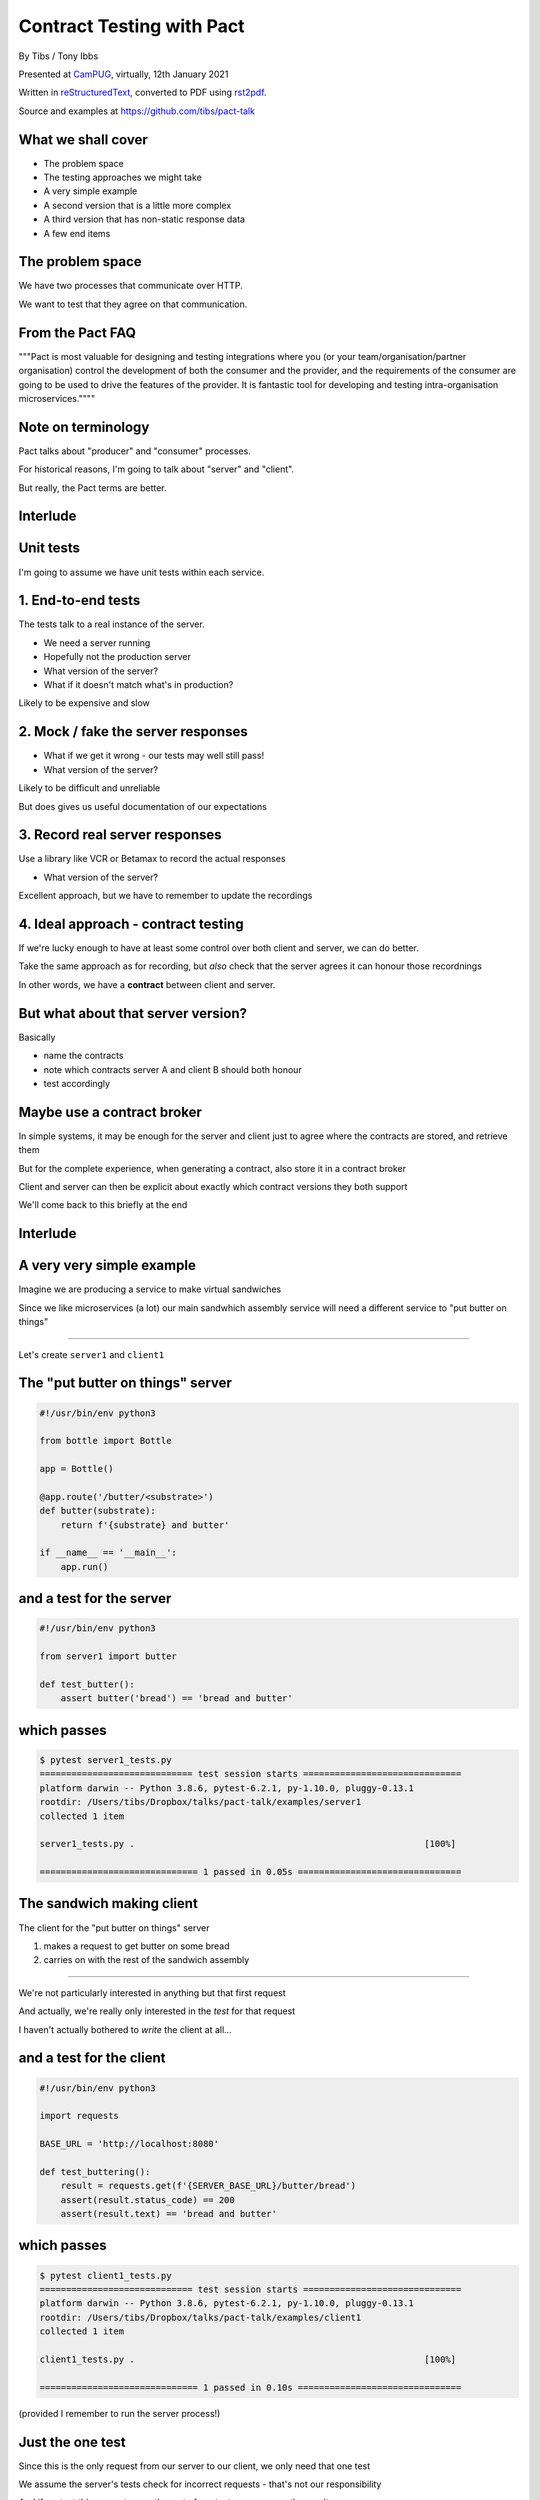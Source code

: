 Contract Testing with Pact
==========================

.. class:: titleslideinfo

    By Tibs / Tony Ibbs

    Presented at CamPUG_, virtually, 12th January 2021

    Written in reStructuredText_, converted to PDF using rst2pdf_.

    Source and examples at https://github.com/tibs/pact-talk


What we shall cover
-------------------

* The problem space
* The testing approaches we might take
* A very simple example
* A second version that is a little more complex
* A third version that has non-static response data
* A few end items

The problem space
-----------------

We have two processes that communicate over HTTP.

We want to test that they agree on that communication.

From the Pact FAQ
-----------------

"""Pact is most valuable for designing and testing integrations where you (or your team/organisation/partner organisation) control the development of both the consumer and the provider, and the requirements of the consumer are going to be used to drive the features of the provider. It is fantastic tool for developing and testing intra-organisation microservices.""""

Note on terminology
-------------------

Pact talks about "producer" and "consumer" processes.

For historical reasons, I'm going to talk about "server" and "client".

But really, the Pact terms are better.

Interlude
---------

Unit tests
----------

I'm going to assume we have unit tests within each service.

1. End-to-end tests
-------------------

The tests talk to a real instance of the server.

* We need a server running
* Hopefully not the production server
* What version of the server?
* What if it doesn't match what's in production?

Likely to be expensive and slow

2. Mock / fake the server responses
-----------------------------------

* What if we get it wrong - our tests may well still pass!
* What version of the server?

Likely to be difficult and unreliable

But does gives us useful documentation of our expectations

3. Record real server responses
-------------------------------

Use a library like VCR or Betamax to record the actual responses

* What version of the server?

Excellent approach, but we have to remember to update the recordings

4. Ideal approach - contract testing
------------------------------------

If we're lucky enough to have at least some control over both client and
server, we can do better.

Take the same approach as for recording, but *also* check that the server
agrees it can honour those recordnings

In other words, we have a **contract** between client and server.

But what about that server version?
-----------------------------------

Basically

* name the contracts
* note which contracts server A and client B should both honour
* test accordingly

Maybe use a contract broker
---------------------------

In simple systems, it may be enough for the server and client just to agree
where the contracts are stored, and retrieve them

But for the complete experience, when generating a contract, also store it
in a contract broker

Client and server can then be explicit about exactly which contract versions
they both support

We'll come back to this briefly at the end

Interlude
---------


A very very simple example
--------------------------

Imagine we are producing a service to make virtual sandwiches

Since we like microservices (a lot) our main sandwhich assembly service will
need a different service to "put butter on things"

-----

Let's create ``server1`` and ``client1``

The "put butter on things" server
----------------------------------

.. code:: python

  #!/usr/bin/env python3

  from bottle import Bottle

  app = Bottle()

  @app.route('/butter/<substrate>')
  def butter(substrate):
      return f'{substrate} and butter'

  if __name__ == '__main__':
      app.run()

and a test for the server
-------------------------

.. code:: python

  #!/usr/bin/env python3

  from server1 import butter

  def test_butter():
      assert butter('bread') == 'bread and butter'

which passes
------------

.. code:: shell

  $ pytest server1_tests.py
  ============================= test session starts ==============================
  platform darwin -- Python 3.8.6, pytest-6.2.1, py-1.10.0, pluggy-0.13.1
  rootdir: /Users/tibs/Dropbox/talks/pact-talk/examples/server1
  collected 1 item

  server1_tests.py .                                                       [100%]

  ============================== 1 passed in 0.05s ===============================

The sandwich making client
--------------------------

The client for the "put butter on things" server

1. makes a request to get butter on some bread
2. carries on with the rest of the sandwich assembly

-----

We're not particularly interested in anything but that first request

And actually, we're really only interested in the *test* for that request

I haven't actually bothered to *write* the client at all...

and a test for the client
-------------------------

.. code:: python


  #!/usr/bin/env python3

  import requests

  BASE_URL = 'http://localhost:8080'

  def test_buttering():
      result = requests.get(f'{SERVER_BASE_URL}/butter/bread')
      assert(result.status_code) == 200
      assert(result.text) == 'bread and butter'

which passes
------------

.. code:: shell

  $ pytest client1_tests.py
  ============================= test session starts ==============================
  platform darwin -- Python 3.8.6, pytest-6.2.1, py-1.10.0, pluggy-0.13.1
  rootdir: /Users/tibs/Dropbox/talks/pact-talk/examples/client1
  collected 1 item

  client1_tests.py .                                                       [100%]

  ============================== 1 passed in 0.10s ===============================

(provided I remember to run the server process!)

Just the one test
-----------------

Since this is the only request from our server to our client, we only need
that one test

We assume the server's tests check for incorrect requests - that's not our
responsibility

And if we test this request once, the rest of our tests can assume the result

But - we're making a real request
---------------------------------

Which we already said was a Bad Thing at the start of this talk

So let's look at how we can use Pact to describe our request and the response

(if you want to do the same for VCR or Betamax, I'll give links to them at the
end)

Let's write a test with pact - 1/2
----------------------------------

.. code:: python

  #!/usr/bin/env python3

  import atexit
  import requests

  from pact import Consumer, Provider

  pact = Consumer('sandwich-maker').has_pact_with(Provider('Butterer'))
  pact.start_service()
  atexit.register(pact.stop_service)

  PACT_BASE_URL = 'http://localhost:1234'

Let's write a test with pact - 2/2
----------------------------------

.. code:: python

  BREAD_AND_BUTTER = 'bread and butter'

  def test_buttering():

      (pact
      .given('We want to butter bread')
      .upon_receiving('a request to butter bread')
      .with_request('get', '/butter/bread')
      .will_respond_with(200, body=BREAD_AND_BUTTER))

      with pact:
          result = requests.get(f'{PACT_BASE_URL}/butter/bread')

      assert result.text == 'bread and butter'

and it passes
-------------

.. code:: shell

  $ pytest client1_contract_tests.py
  ============================= test session starts ==============================
  platform darwin -- Python 3.8.6, pytest-6.2.1, py-1.10.0, pluggy-0.13.1
  rootdir: /Users/tibs/Dropbox/talks/pact-talk/examples/client1
  collected 1 item

  client1_contract_tests.py .                                              [100%]

  ============================== 1 passed in 0.75s ===============================

New files
---------

Running the test creates two files:

* A log file: ``pact-mock-service.log``
* A contract file: ``sandwich-maker-butterer.json``

Log - 1/3
---------

::

  I, [2021-01-08T11:20:52.257590 #13978]  INFO -- : Cleared interactions
  I, [2021-01-08T11:20:52.262320 #13978]  INFO -- : Registered expected interaction GET /butter/bread
  D, [2021-01-08T11:20:52.262556 #13978] DEBUG -- : {
    "description": "a request to butter bread",
    "providerState": "We want to butter bread",
    "request": {
      "method": "get",
      "path": "/butter/bread"
    },
    "response": {
      "status": 200,
      "headers": {
      },
      "body": "bread and butter"
    },
    "metadata": null
  }


Log - 2/3
---------

::

  I, [2021-01-08T11:20:52.267929 #13978]  INFO -- : Received request GET /butter/bread
  D, [2021-01-08T11:20:52.268008 #13978] DEBUG -- : {
    "path": "/butter/bread",
    "query": "",
    "method": "get",
    "headers": {
      "Host": "localhost:1234",
      "User-Agent": "python-requests/2.25.1",
      "Accept-Encoding": "gzip, deflate",
      "Accept": "*/*",
      "Connection": "keep-alive",
      "Version": "HTTP/1.1"
    }
  }

Log - 3/3
---------

::

  I, [2021-01-08T11:20:52.268305 #13978]  INFO -- : Found matching response for GET /butter/bread
  D, [2021-01-08T11:20:52.268405 #13978] DEBUG -- : {
    "status": 200,
    "headers": {
    },
    "body": "bread and butter"
  }
  I, [2021-01-08T11:20:52.273996 #13978]  INFO -- : Verifying - interactions matched
  I, [2021-01-08T11:20:52.278698 #13978]  INFO -- : Writing pact for Butterer to
    /Users/tibs/Dropbox/talks/pact-talk/examples/client1/sandwich-maker-butterer.json

Contract - 1/3
--------------

.. code:: json

  {
    "consumer": {
      "name": "sandwich-maker"
    },
    "provider": {
      "name": "Butterer"
    },

Contract - 2/3
--------------

.. code:: json

    "interactions": [
      {
        "description": "a request to butter bread",
        "providerState": "We want to butter bread",
        "request": {
          "method": "get",
          "path": "/butter/bread"
        },
        "response": {
          "status": 200,
          "headers": {
          },
          "body": "bread and butter"
        }
      }
    ],

Contract - 3/3
--------------

.. code:: json

    "metadata": {
      "pactSpecification": {
        "version": "2.0.0"
      }
    }
  }

Testing the contract against the server
---------------------------------------

With the server running (at ``http://localhost:8080``):

.. code:: shell

  $ pact-verifier --provider-base-url=http://localhost:8080 \
    --pact-url=../client1/sandwich-maker-butterer.json
  INFO: Reading pact at ../client1/sandwich-maker-butterer.json

  Verifying a pact between sandwich-maker and Butterer
    Given We want to butter bread
      a request to butter bread
        with GET /butter/bread
          returns a response which
  WARN: Skipping set up for provider state 'We want to butter bread' ...
            has status code 200
            has a matching body

  1 interaction, 0 failures

Interlude
---------


But buttering should be idempotent
----------------------------------

If we ask to butter the same piece of bread more than once,

we still want to get back "bread and butter".

-----

Let's update our code to give ``server2`` and ``client2``

Idempotent buttering
--------------------

.. code:: python

  @app.route('/butter/<substrate>')
  def butter(substrate):
      if substrate.endswith('butter'):
          return substrate
      else:
          return f'{substrate} and butter'

A new server test
-----------------

.. code:: python

  def test_already_buttered():
      assert butter('bread and butter') == 'bread and butter'

Our server tests still pass
---------------------------

.. code:: shell

  $ pytest server2_tests.py
  ============================= test session starts ==============================
  platform darwin -- Python 3.8.6, pytest-6.2.1, py-1.10.0, pluggy-0.13.1
  rootdir: /Users/tibs/Dropbox/talks/pact-talk/examples/server2
  collected 2 items

  server2_tests.py ..                                                      [100%]

  ============================== 2 passed in 0.04s ===============================

We still honour the contract with client1
-----------------------------------------

.. code:: shell

  $ pact-verifier \
    --provider-base-url=http://localhost:8080 \
    --pact-url=../client1/sandwich-maker-butterer.json
  INFO: Reading pact at ../client1/sandwich-maker-butterer.json

  Verifying a pact between sandwich-maker and Butterer
    Given We want to butter bread
      a request to butter bread
        with GET /butter/bread
          returns a response which
  WARN: Skipping set up for provider state 'We want to butter bread' ...
            has status code 200
            has a matching body

  1 interaction, 0 failures

client2 wants to use the new ability
------------------------------------

An appropriate test against the server would be:

.. code:: python

  def test_buttering_twice():
      result = requests.get(f'{BASE_URL}/butter/bread%20and%20butter')
      assert(result.status_code) == 200
      assert(result.text) == 'bread and butter'

A new contract test
-------------------

.. code:: python3

  def test_buttering_twice():

      (pact
      .given('We want to butter bread again')
      .upon_receiving('a request to butter buttered bread')
      .with_request('get', '/butter/bread%20and%20butter')
      .will_respond_with(200, body=BREAD_AND_BUTTER))

      with pact:
          result = requests.get(f'{PACT_BASE_URL}/butter/bread%20and%20butter')

      assert result.text == 'bread and butter'

which passes
------------

.. code:: shell

  pytest client2_contract_tests.py
  ============================= test session starts ==============================
  platform darwin -- Python 3.8.6, pytest-6.2.1, py-1.10.0, pluggy-0.13.1
  rootdir: /Users/tibs/Dropbox/talks/pact-talk/examples/client2
  collected 2 items

  client2_contract_tests.py ..                                             [100%]

  ============================== 2 passed in 0.79s ===============================

And here is the new interaction
-------------------------------

In ``client2/sandwich-maker-butterer.json``

.. code:: json

      {
        "description": "a request to butter buttered bread",
        "providerState": "We want to butter bread again",
        "request": {
          "method": "get",
          "path": "/butter/bread%20and%20butter"
        },
        "response": {
          "status": 200,
          "headers": {
          },
          "body": "bread and butter"
        }
      }

server2 is happy - 1/2
----------------------

While running server2 at ``http://localhost:8080``

.. code:: shell

  $ pact-verifier \
    --provider-base-url=http://localhost:8080 \
    --pact-url=../client2/sandwich-maker-butterer.json
  INFO: Reading pact at ../client2/sandwich-maker-butterer.json

  Verifying a pact between sandwich-maker and Butterer
    Given We want to butter bread
      a request to butter bread
        with GET /butter/bread
          returns a response which
  WARN: Skipping set up for provider state 'We want to butter bread' ...
            has status code 200
            has a matching body

server2 is happy - 2/2
----------------------

.. code:: shell

    Given We want to butter bread again
      a request to butter buttered bread
        with GET /butter/bread%20and%20butter
          returns a response which
  WARN: Skipping set up for provider state 'We want to butter bread again' ...
            has status code 200
            has a matching body

  2 interactions, 0 failures

But the old server and the new contract...
------------------------------------------

.. code:: shell

  $ pact-verifier \
    --provider-base-url=http://localhost:8080 \
    --pact-url=../client2/sandwich-maker-butterer.json
  INFO: Reading pact at ../client2/sandwich-maker-butterer.json

  Verifying a pact between sandwich-maker and Butterer
    Given We want to butter bread
      a request to butter bread
        with GET /butter/bread
          returns a response which
  WARN: Skipping set up for provider state 'We want to butter bread' ...
            has status code 200
            has a matching body

fails - 1/2
-----------

.. code:: shell

    Given We want to butter bread again
      a request to butter buttered bread
        with GET /butter/bread%20and%20butter
          returns a response which
  WARN: Skipping set up for provider state 'We want to butter bread again' ...
            has status code 200
            has a matching body (FAILED - 1)


fails - 1/3
-----------

.. code:: shell

  Failures:

    1) Verifying a pact between sandwich-maker and Butterer Given We want to butter bread
       again a request to butter buttered bread with GET /butter/bread%20and%20butter
       returns a response which has a matching body
      Failure/Error: expect(response_body).to match_term expected_response_body, diff_options, example

        Actual: bread and butter and butter

        Diff
        --------------------------------------
        Key: - is expected
              + is actual
        Matching keys and values are not shown

        -bread and butter
        +bread and butter and butter


fails - 2/4
-----------

.. code:: shell

        Description of differences
        --------------------------------------
        * Expected "bread and butter" but got "bread and butter and butter" at $

  2 interactions, 1 failure

  Failed interactions:

  PACT_DESCRIPTION='a request to butter buttered bread' PACT_PROVIDER_STATE='We want to
  butter bread again' /Users/tibs/Library/Caches/pypoetry/virtualenvs/pact-talk-zwt4AdHO-py3.8/bin/pact-verifier
  --pact-url=../client2/sandwich-maker-butterer.json --provider-base-url=http://localhost:8080
  # A request to butter buttered bread given We want to butter bread again

Which is good!
--------------

``server1`` does not support the contract required by ``client2``

Interlude
---------


What if it's not that simple
----------------------------

What if we have response data that may change?

-----

Let's update our code to give ``server3`` and ``client3``

Butter information
------------------

Let's provide information about the butter being used.

.. code:: python

  @app.route('/info')
  def info():
      return {
              'salt': random.choice(['0%', '0.01%']),
              'lactose': random.choice([True, False]),
          }
      )

A new server test
-----------------

.. code:: python

  def test_info():
      result = info()
      assert result['salt'] in ('0%', '0.9%')
      assert result['lactose'] in (True, False)

Which passes
------------

.. code:: shell

  $ pytest server3_tests.py
  ============================= test session starts ==============================
  platform darwin -- Python 3.8.6, pytest-6.2.1, py-1.10.0, pluggy-0.13.1
  rootdir: /Users/tibs/Dropbox/talks/pact-talk/examples/server3
  collected 3 items

  server3_tests.py ...                                                     [100%]

  ============================== 3 passed in 0.05s ===============================

And in our client
-----------------

.. code:: python

  def test_info():
      result = requests.get(f'{BASE_URL}/info')
      json_result = result.json()
      assert json_result['lactose'] in (True, False)
      salt = json_result['salt']
      assert salt[-1] == '%'
      assert float(salt[:-1]) >= 0.0

Which passes
------------

With server3 running at ``http://localhost:8080``

.. code:: shell

  $ pytest client3_tests.py
  ============================= test session starts ==============================
  platform darwin -- Python 3.8.6, pytest-6.2.1, py-1.10.0, pluggy-0.13.1
  rootdir: /Users/tibs/Dropbox/talks/pact-talk/examples/client3
  collected 3 items

  client3_tests.py ...                                                     [100%]

  ============================== 3 passed in 0.10s ===============================

But we want a contract test
---------------------------

.. code:: python

  from pact import Like, Term

  BUTTER_INFO = Like(
      {
          'salt': Term(r'\d+(\.\d+)?%', '0%'),
          'lactose': False,
      }
  )

And the test
------------

.. code:: python

  def test_info():

      (pact
      .given('We want to know about the butter being used')
      .upon_receiving('a request for information')
      .with_request('get', '/info')
      .will_respond_with(200, body=BUTTER_INFO))

      with pact:
          result = requests.get(f'{PACT_BASE_URL}/info')

      json_result = result.json()
      assert json_result['lactose'] in (True, False)
      salt = json_result['salt']
      assert salt[-1] == '%'
      assert float(salt[:-1]) >= 0.0

And here is the new interaction
-------------------------------

In ``client3/sandwich-maker-butterer.json``

.. code:: json

    {
      "description": "a request for information",
      "providerState": "We want to know about the butter being used",
      "request": {
        "method": "get",
        "path": "/info"
      },
      "response": {
        "status": 200,
        "headers": {
        },
        "body": {
          "salt": "0%",
          "lactose": false
        },
        "matchingRules": {
          "$.body": {
            "match": "type"
          },
          "$.body.salt": {
            "match": "regex",
            "regex": "\\d+(\\.\\d+)?%"
          }
        }
      }
    }

server3 is happy
----------------

with server3 running on ``http://localhost:8080``

.. code:: shell

  $ pact-verifier \
    --provider-base-url=http://localhost:8080 \
    --pact-url=../client3/sandwich-maker-butterer.json
  INFO: Reading pact at ../client3/sandwich-maker-butterer.json

  Verifying a pact between sandwich-maker and Butterer
    Given We want to butter bread
      a request to butter bread
        with GET /butter/bread
          returns a response which
  WARN: Skipping set up for provider state 'We want to butter bread' ...
            has status code 200
            has a matching body
    Given We want to butter bread again
      a request to butter buttered bread
        with GET /butter/bread%20and%20butter
          returns a response which
  WARN: Skipping set up for provider state 'We want to butter bread again' ...
            has status code 200
            has a matching body
    Given We want to know about the butter being used
      a request for information
        with GET /info
          returns a response which
  WARN: Skipping set up for provider state 'We want to know about ...
            has status code 200
            has a matching body

  3 interactions, 0 failures

Interlude
---------


How to share the contract
-------------------------

* By copying the contract file - don't do this!

* By "reference" - e.g., via github

* Using a Pact broker - at https://pactflow.io/

* Using a Pact broker - run "locally" as described at https://github.com/pact-foundation/pact_broker

Other benefits
--------------

* The server can tell what requests it needs to support, making dead code
  detection easier (assumes complete coverage!)

* Programmers can look at the contracts to learn about how requests and
  responses are structured

* Programmers can look at the contracts when trying to debug communication
  issues

and doubtless other things

Multiple programming languages
------------------------------

Pact has a very active user community, and support for a variety of
programming languages:

  .NET (for C#), Go, JavaScript, Python, Ruby, Rust, the JVM (for Java, Scala,
  Clojure, etc.),

with more in development. And if it is not directly supported for a language,
there are ways around that.

*That means client and server need not be in the same language*

Fin
---

* Pact: https://docs.pact.io/
* VCR: https://vcrpy.readthedocs.io/
* Betamax: https://betamax.readthedocs.io/

*Remember, buttering should be idempotent.*

Written in reStructuredText_, converted to PDF using rst2pdf_

Source and examples at https://github.com/tibs/pact-talk

|cc-attr-sharealike| This slideshow and its related files are released under a
`Creative Commons Attribution-ShareAlike 4.0 International License`_.

.. |cc-attr-sharealike| image:: images/cc-attribution-sharealike-88x31.png
   :alt: CC-Attribution-ShareAlike image
   :align: middle

.. _`Creative Commons Attribution-ShareAlike 4.0 International License`: http://creativecommons.org/licenses/by-sa/4.0/

.. _CamPUG: https://www.meetup.com/CamPUG/
.. _reStructuredText: http://docutils.sourceforge.net/docs/ref/rst/restructuredtext.html
.. _rst2pdf: https://rst2pdf.org/
